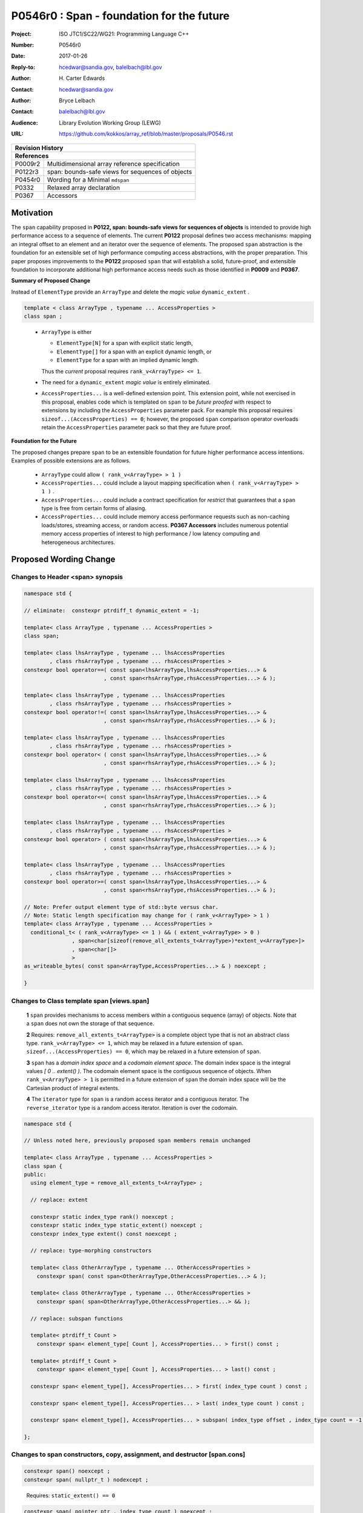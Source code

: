 ===================================================================
P0546r0 : Span - foundation for the future
===================================================================

:Project: ISO JTC1/SC22/WG21: Programming Language C++
:Number: P0546r0
:Date: 2017-01-26
:Reply-to: hcedwar@sandia.gov, balelbach@lbl.gov
:Author: H\. Carter Edwards
:Contact: hcedwar@sandia.gov
:Author: Bryce Lelbach
:Contact: balelbach@lbl.gov
:Audience: Library Evolution Working Group (LEWG)
:URL: https://github.com/kokkos/array_ref/blob/master/proposals/P0546.rst


+------------+-------------------------------------------------------------+
| **Revision History**                                                     |
+------------+-------------------------------------------------------------+
| **References**                                                           |
+------------+-------------------------------------------------------------+
| P0009r2    | Multidimensional array reference specification              |
+------------+-------------------------------------------------------------+
| P0122r3    | span: bounds-safe views for sequences of objects            |
+------------+-------------------------------------------------------------+
| P0454r0    | Wording for a Minimal ``mdspan``                            |
+------------+-------------------------------------------------------------+
| P0332      | Relaxed array declaration                                   |
+------------+-------------------------------------------------------------+
| P0367      | Accessors                                                   |
+------------+-------------------------------------------------------------+


******************************************************************
Motivation
******************************************************************

The ``span`` capability proposed in
**P0122, span: bounds-safe views for sequences of objects**
is intended to provide high performance access to a sequence of elements.
The current **P0122** proposal defines two access mechanisms:
mapping an integral offset to an element and 
an iterator over the sequence of elements.
The proposed ``span`` abstraction is the foundation for an extensible
set of high performance computing access abstractions, with the
proper preparation.
This paper proposes improvements to the **P0122** proposed ``span``
that will establish a solid, future-proof, and extensible foundation 
to incorporate additional high performance access needs such
as those identified in **P0009** and **P0367**.



**Summary of Proposed Change**

Instead of ``ElementType`` provide an ``ArrayType`` and
delete the *magic value* ``dynamic_extent`` .

.. code-block:: c++

  template < class ArrayType , typename ... AccessProperties >
  class span ;

..

  - ``ArrayType`` is either

    - ``ElementType[N]`` for a span with explicit static length,

    - ``ElementType[]`` for a span with an explicit dynamic length, or

    - ``ElementType`` for a span with an implied dynamic length.

    Thus the *current* proposal requires ``rank_v<ArrayType> <= 1``.

  - The need for a ``dynamic_extent`` *magic value* is entirely eliminated.

  - ``AccessProperties...`` is a well-defined extension point.
    This extension point, while not exercised in this proposal, enables
    code which is templated on ``span`` to be *future proofed* with
    respect to extensions by including the ``AccessProperties`` parameter pack.
    For example this proposal requires ``sizeof...(AccessProperties) == 0``;
    however, the proposed ``span`` comparison operator overloads
    retain the ``AccessProperties`` parameter pack so that they are
    future proof.


**Foundation for the Future**

The proposed changes prepare ``span`` to be an extensible
foundation for future higher performance access intentions.
Examples of possible extensions are as follows.

  - ``ArrayType`` could allow ``( rank_v<ArrayType> > 1 )``

  - ``AccessProperties...`` could include a layout mapping specification
    when ``( rank_v<ArrayType> > 1 )`` .

  - ``AccessProperties...`` could include a contract specification
    for *restrict*  that guarantees that a ``span`` type is free from 
    certain forms of aliasing.

  - ``AccessProperties...`` could include memory access performance requests
    such as non-caching loads/stores, streaming access, or random access.
    **P0367 Accessors** includes numerous potential memory access properties
    of interest to high performance / low latency computing and
    heterogeneous architectures.


******************************************************************
Proposed Wording Change
******************************************************************

Changes to Header <span> synopsis
----------------------------------------------------------------------------

.. code-block:: c++

  namespace std {

  // eliminate:  constexpr ptrdiff_t dynamic_extent = -1;

  template< class ArrayType , typename ... AccessProperties >
  class span;

  template< class lhsArrayType , typename ... lhsAccessProperties
          , class rhsArrayType , typename ... rhsAccessProperties >
  constexpr bool operator==( const span<lhsArrayType,lhsAccessProperties...> &
                           , const span<rhsArrayType,rhsAccessProperties...> & );

  template< class lhsArrayType , typename ... lhsAccessProperties
          , class rhsArrayType , typename ... rhsAccessProperties >
  constexpr bool operator!=( const span<lhsArrayType,lhsAccessProperties...> &
                           , const span<rhsArrayType,rhsAccessProperties...> & );

  template< class lhsArrayType , typename ... lhsAccessProperties
          , class rhsArrayType , typename ... rhsAccessProperties >
  constexpr bool operator< ( const span<lhsArrayType,lhsAccessProperties...> &
                           , const span<rhsArrayType,rhsAccessProperties...> & );

  template< class lhsArrayType , typename ... lhsAccessProperties
          , class rhsArrayType , typename ... rhsAccessProperties >
  constexpr bool operator<=( const span<lhsArrayType,lhsAccessProperties...> &
                           , const span<rhsArrayType,rhsAccessProperties...> & );

  template< class lhsArrayType , typename ... lhsAccessProperties
          , class rhsArrayType , typename ... rhsAccessProperties >
  constexpr bool operator> ( const span<lhsArrayType,lhsAccessProperties...> &
                           , const span<rhsArrayType,rhsAccessProperties...> & );

  template< class lhsArrayType , typename ... lhsAccessProperties
          , class rhsArrayType , typename ... rhsAccessProperties >
  constexpr bool operator>=( const span<lhsArrayType,lhsAccessProperties...> &
                           , const span<rhsArrayType,rhsAccessProperties...> & );

  // Note: Prefer output element type of std::byte versus char.
  // Note: Static length specification may change for ( rank_v<ArrayType> > 1 )
  template< class ArrayType , typename ... AccessProperties >
    conditional_t< ( rank_v<ArrayType> <= 1 ) && ( extent_v<ArrayType> > 0 )
                 , span<char[sizeof(remove_all_extents_t<ArrayType>)*extent_v<ArrayType>]>
                 , span<char[]>
                 >
  as_writeable_bytes( const span<ArrayType,AccessProperties...> & ) noexcept ;

  }

..


Changes to Class template span [views.span]
----------------------------------------------------------------------------

  **1** ``span`` provides mechanisms to access members within a
  contiguous sequence (array) of objects.  Note that a ``span``
  does not own the storage of that sequence.

  **2** Requires: ``remove_all_extents_t<ArrayType>`` is a complete
  object type that is not an abstract class type.
  ``rank_v<ArrayType> <= 1``, which may be relaxed in a future
  extension of ``span``.
  ``sizeof...(AccessProperties) == 0``, which may be relaxed in a future
  extension of ``span``.

  **3** ``span`` has a *domain index space* and a *codomain element space*.
  The domain index space is the integral values *[ 0 .. extent() )*.
  The codomain element space is the contiguous sequence of objects.
  When ``rank_v<ArrayType> > 1`` is permitted in a future extension
  of ``span`` the domain index space will be the Cartesian product
  of integral extents.

  **4** The ``iterator`` type for ``span`` is a random access iterator
  and a contiguous iterator.  The ``reverse_iterator`` type is a
  random access iterator. Iteration is over the codomain.


.. code-block:: c++

  namespace std {

  // Unless noted here, previously proposed span members remain unchanged

  template< class ArrayType , typename ... AccessProperties >
  class span {
  public:
    using element_type = remove_all_extents_t<ArrayType> ;

    // replace: extent

    constexpr static index_type rank() noexcept ;
    constexpr static index_type static_extent() noexcept ;
    constexpr index_type extent() const noexcept ;

    // replace: type-morphing constructors

    template< class OtherArrayType , typename ... OtherAccessProperties >
      constexpr span( const span<OtherArrayType,OtherAccessProperties...> & );

    template< class OtherArrayType , typename ... OtherAccessProperties >
      constexpr span( span<OtherArrayType,OtherAccessProperties...> && );

    // replace: subspan functions

    template< ptrdiff_t Count >
      constexpr span< element_type[ Count ], AccessProperties... > first() const ;

    template< ptrdiff_t Count >
      constexpr span< element_type[ Count ], AccessProperties... > last() const ;

    constexpr span< element_type[], AccessProperties... > first( index_type count ) const ;

    constexpr span< element_type[], AccessProperties... > last( index_type count ) const ;

    constexpr span< element_type[], AccessProperties... > subspan( index_type offset , index_type count = -1 ) const ;

  };

..


Changes to span constructors, copy, assignment, and destructor [span.cons]
----------------------------------------------------------------------------

.. code-block:: c++

  constexpr span() noexcept ;
  constexpr span( nullptr_t ) nodexcept ;

..

  Requires: ``static_extent() == 0``


.. code-block:: c++

  constexpr span( pointer ptr , index_type count ) noexcept ;

..

  Requires: ``static_extent() == 0`` or ``static_extent() == count``.
  If ``ptr`` is null then ``count == 0``.
  If ``ptr`` is not null then it shall point to the beginning of a
  valid sequence of objects of at least ``count`` length.


.. code-block:: c++

  constexpr span( pointer firstElem , pointer lastElem ) noexcept ;

..

  Requires: ``distance(firstElem,lastElem) >= 0``.
  ``static_extent() == 0`` or ``static_extent() == distance(firstElem,lastElem)``.


.. code-block:: c++

  
  template< size_t N >
    constexpr span( element_type (&arr)[N] ) noexcept ;
  template< size_t N >
    constexpr span( array<element_type,N> & arr ) noexcept ;
  template< size_t N >
    constexpr span( array<remove_const_t<element_type>,N> & arr ) noexcept ;

..

  Requires: ``static_extent() == 0`` or ``static_extent() == N``.


.. code-block:: c++

  
  template< class OtherArrayType , typename ... OtherAccessProperties >
    constexpr span( const span<OtherArrayType,OtherAccessProperties...> & other );

  template< class OtherArrayType , typename ... OtherAccessProperties >
    constexpr span( span<OtherArrayType,OtherAccessProperties...> && other );

..

  Requires: ``static_extent() == 0`` or ``static_extent() == other.size()``.
  ``is_same_v< element_type , remove_extent_t< OtherArrayType >``

  Effects: Constructs ``span`` on the same
  sequence of objects referenced by ``other``.



Changes to span subviews [span.sub]
----------------------------------------------------------------------------

.. code-block:: c++

  template< size_t Count >
    constexpr span< element_type[Count] , AccessProperties... > first() const ;

  template< size_t Count >
    constexpr span< element_type[Count] , AccessProperties... > last() const ;

..

  Requires: ``0 < Count && Count <= size()``. ``rank() == 1``.


.. code-block:: c++

  constexpr span< element_type[] , AccessProperties... > first( index_type count ) const ;

  constexpr span< element_type[] , AccessProperties... > last( index_type count ) const ;

..

  Requires: ``Count <= size()``.  ``rank() == 1``.


.. code-block:: c++

  constexpr span< element_type[] , AccessProperties... > subspan( index_type offset , index_type count ) const ;

..

  Requires: ``0 <= offset && offset < size()``.
  ``count == -1 || offset + count < size()``.
  ``rank() == 1``.

  Returns: ``span( data() + offset , ( count == -1 ? size() - offset : count ))``


Changes to span observers [span.obs]
----------------------------------------------------------------------------

.. code-block:: c++

  constexpr static index_type rank() noexcept ;

..

  Returns: Rank of the domain index space; i.e.,
  ``rank_v<ArrayType> ? rank_v<ArrayType> : 1``.


.. code-block:: c++

  constexpr static index_type static_extent() noexcept ;

..

  Returns: Static extent of the domain index space; i.e.,
  ``extent_v<ArrayType,0>``.

  Remark: When ``rank_v<ArrayType> > 1`` is permitted then
  a new ``static_extent( index_type r )`` observer will be required.


.. code-block:: c++

  constexpr index_type extent() const noexcept ;

..

  Returns:  Runtime extent of the rank-one domain index space; i.e.,
  ``extent_v<ArrayType,0> ? extent_v<ArrayType,0> : size()``.

  Remark: When ``rank_v<ArrayType> > 1`` is permitted then
  a new ``extent( index_type r )`` observer will be required.


.. code-block:: c++

  constexpr index_type size() const noexcept ;

..

  Returns:  Number of elements in the codomain.


.. code-block:: c++

  constexpr index_type size_bytes() const noexcept ;

..

  Returns:  Number of bytes used for the object representation of all
  elements in the codomain.




Changes to span iterator support [span.iterators]
----------------------------------------------------------------------------

.. code-block:: c++

  iterator begin() const noexcept ;

..

  Returns:
  When ``data() != nullptr`` an iterator referring to the element
  in the codomain with the smallest address.
  When ``data() == nullptr`` then ``begin() == end()``.


.. code-block:: c++

  iterator end() const noexcept ;

..

  Returns:
  When ``data() != nullptr`` an iterator such that
  ``--end()`` refers to the element in the codomain
  with the largest address.
  When ``data() == nullptr`` then ``begin() == end()``.



Changes to span comparison operators [span.comparison]
----------------------------------------------------------------------------

.. code-block:: c++

  template< class lhsArrayType , typename ... lhsAccessProperties
          , class rhsArrayType , typename ... rhsAccessProperties >
  constexpr bool operator OP ( const span<lhsArrayType,lhsAccessProperties...> &
                             , const span<rhsArrayType,rhsAccessProperties...> & );

..

  Remark: The spans *may* be comparable even when
  ``remove_all_extents_t<lhsArrayType>`` and
  ``remove_all_extents_t<rhsArrayType>`` are different types
  (e.g., have different *cv* qualification) or
  ``lhsAccessProperties...`` and
  ``rhsAccessProperties...`` are different.

